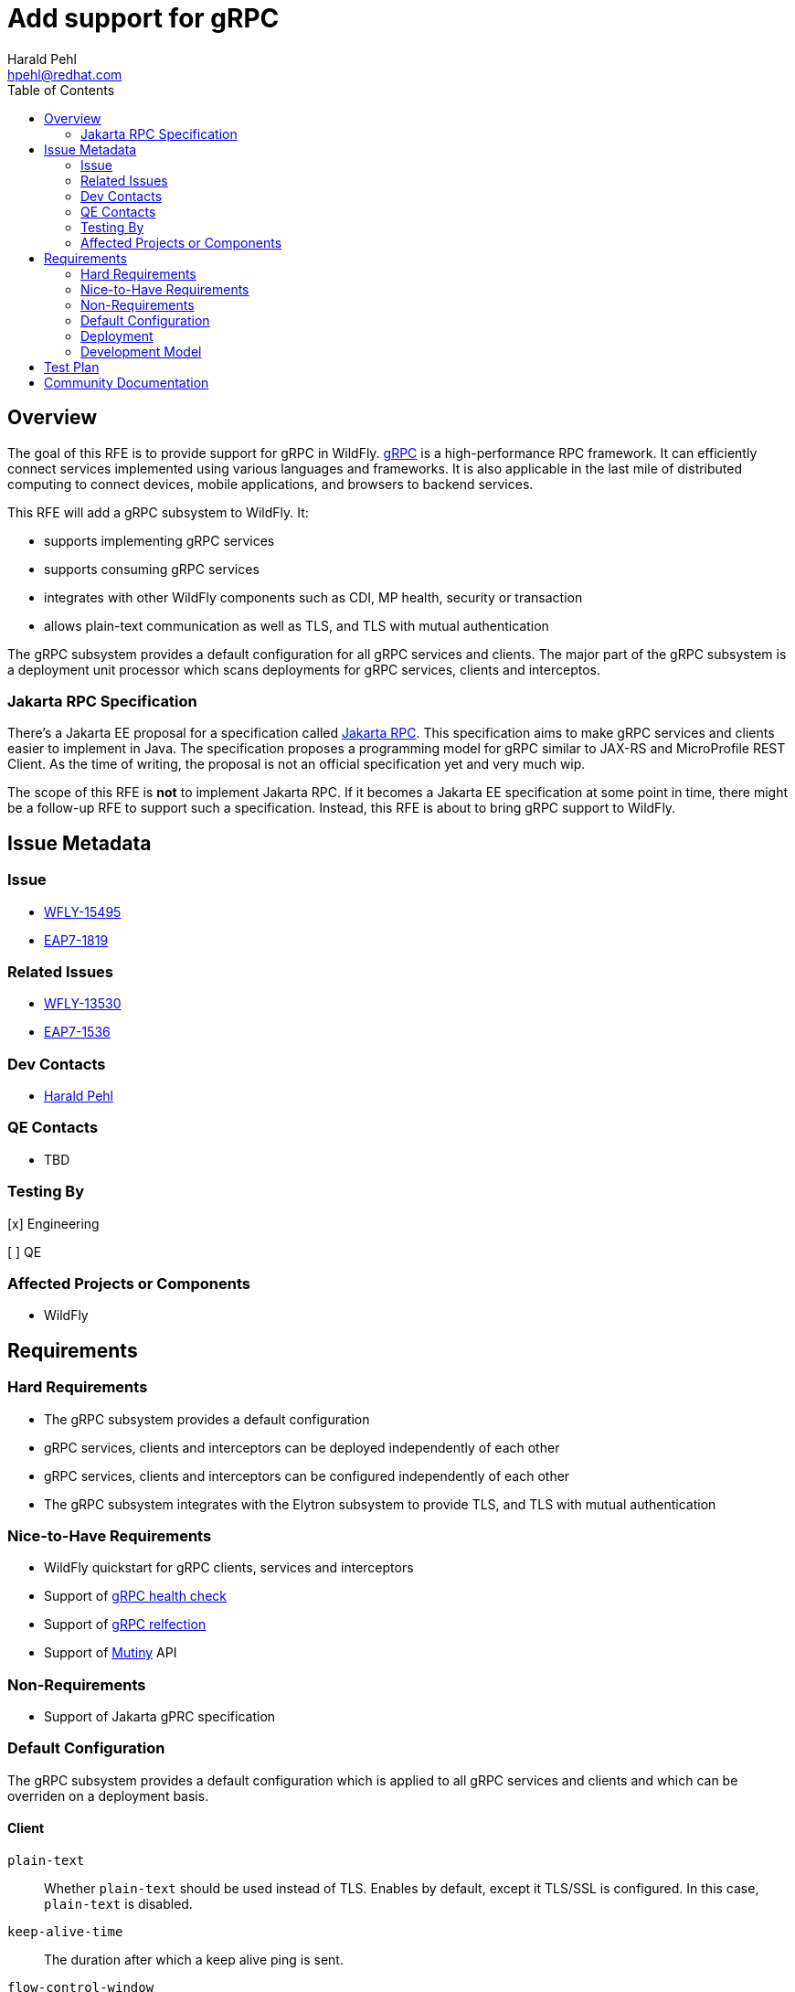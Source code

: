 = Add support for gRPC
:author:            Harald Pehl
:email:             hpehl@redhat.com
:toc:               left
:icons:             font
:idprefix:
:idseparator:       -
:issue-base-url:    https://issues.redhat.com/browse

== Overview

The goal of this RFE is to provide support for gRPC in WildFly. https://grpc.io/[gRPC] is a high-performance RPC framework.
It can efficiently connect services implemented using various languages and frameworks.
It is also applicable in the last mile of distributed computing to connect devices, mobile applications, and browsers to backend services.

This RFE will add a gRPC subsystem to WildFly.
It:

* supports implementing gRPC services
* supports consuming gRPC services
* integrates with other WildFly components such as CDI, MP health, security or transaction
* allows plain-text communication as well as TLS, and TLS with mutual authentication

The gRPC subsystem provides a default configuration for all gRPC services and clients.
The major part of the gRPC subsystem is a deployment unit processor which scans deployments for gRPC services, clients and interceptos.

=== Jakarta RPC Specification

There's a Jakarta EE proposal for a specification called https://projects.eclipse.org/reviews/jakarta-rpc-creation-review[Jakarta RPC].
This specification aims to make gRPC services and clients easier to implement in Java.
The specification proposes a programming model for gRPC similar to JAX-RS and MicroProfile REST Client.
As the time of writing, the proposal is not an official specification yet and very much wip.

The scope of this RFE is *not* to implement Jakarta RPC.
If it becomes a Jakarta EE specification at some point in time, there might be a follow-up RFE to support such a specification.
Instead, this RFE is about to bring gRPC support to WildFly.

== Issue Metadata

=== Issue

* {issue-base-url}/WFLY-15495[WFLY-15495]
* {issue-base-url}/EAP7-1819[EAP7-1819]

=== Related Issues

* {issue-base-url}/WFLY-13530[WFLY-13530]
* {issue-base-url}/EAP7-1536[EAP7-1536]

=== Dev Contacts

* mailto:hpehl@redhat.com[Harald Pehl]

=== QE Contacts

* TBD

=== Testing By

[x] Engineering

[ ] QE

=== Affected Projects or Components

* WildFly

== Requirements

=== Hard Requirements

* The gRPC subsystem provides a default configuration
* gRPC services, clients and interceptors can be deployed independently of each other
* gRPC services, clients and interceptors can be configured independently of each other
* The gRPC subsystem integrates with the Elytron subsystem to provide TLS, and TLS with mutual authentication

=== Nice-to-Have Requirements

* WildFly quickstart for gRPC clients, services and interceptors
* Support of https://github.com/grpc/grpc/blob/master/doc/health-checking.md[gRPC health check]
* Support of https://github.com/grpc/grpc/blob/master/doc/server-reflection.md[gRPC relfection]
* Support of https://smallrye.io/smallrye-mutiny/[Mutiny] API

=== Non-Requirements

* Support of Jakarta gPRC specification

=== Default Configuration

The gRPC subsystem provides a default configuration which is applied to all gRPC services and clients and which can be overriden on a deployment basis.

==== Client

`plain-text`::
Whether `plain-text` should be used instead of TLS.
Enables by default, except it TLS/SSL is configured.
In this case, `plain-text` is disabled.

`keep-alive-time`::
The duration after which a keep alive ping is sent.

`flow-control-window`::
The flow control window in bytes.
Default is 1MiB.

`idle-timeout`::
The duration without ongoing RPCs before going to idle mode.

`keep-alive-timeout`::
The amount of time the sender of a keep alive ping waits for an acknowledgement.

`keep-alive-without-calls`::
Whether keep-alive will be performed when there are no outstanding RPC on a connection.

`max-hedged-attempts`::
The max number of hedged attempts.

`max-retry-attempts`::
The max number of retry attempts.
Retry must be explicitly enabled.

`max-trace-events`::
The maximum number of channel trace events to keep in the tracer for each channel or sub-channel.

`max-inbound-message-size`::
The maximum message size allowed for a single gRPC frame (in bytes).
Default is 4 MiB.

`max-inbound-metadata-size`::
The maximum size of metadata allowed to be received (in bytes).
Default is 8192B.

`per-rpc-buffer-limit`::
The per RPC buffer limit in bytes used for retry.

`retry`::
Whether retry is enabled.
Note that retry is disabled by default.

`retry-buffer-size`::
The retry buffer size in bytes.

`user-agent`::
Use a custom user-agent.

`compression`::
The compression to use for each call.
The accepted values are gzip and identity.

==== Server

`handshake-timeout`::
The gRPC handshake timeout.

`max-inbound-message-size`::
The max inbound message size in bytes.

`max-inbound-metadata-size`::
The max inbound metadata size in bytes

`ssl.client-auth`::
Configures the engine to require/request client authentication.
NONE, REQUEST, REQUIRED

`plain-text`::
Disables SSL, and uses plain text instead.
If disabled, configure the ssl configuration.

`alpn`::
Whether ALPN should be used.

`netty.keep-alive-time`::
Sets a custom keep-alive duration.
This configures the time before sending a keepalive ping when there is no read activity.

`compression`::
gRPC compression, e.g. "gzip"

=== Deployment

gRPC services, clients and interceptors are deployed to WildFly using Jakarta EE deployments. Configuration is applied using a deployment descriptor.

==== Deployment Descriptor

[source,xml]
----
<?xml version="1.0" encoding="UTF-8"?>
<grpc xmlns="urn:wildfly:grpc:1.0">
    <server>
        <host>localhost</host>
        <port>9001</port>
        <security>
            <plain-text>true</plain-text>
            <key-manager>keyManager</key-manager>
        </security>
        <services>
            <service>
                <class>com.acme.GrpcService1</class>
                <interceptors>
                    <interceptor>
                        <class>com.acme.GrpcInterceptor1</class>
                        <priority>10</priority>
                    </interceptor>
                    <interceptor>
                        <class>com.acme.GrpcInterceptor2</class>
                        <priority>20</priority>
                    </interceptor>
                </interceptors>
            </service>
            <service>
                <class>com.acme.GrpcService2</class>
            </service>
        </services>
        <interceptors>
            <interceptor>
                <class>com.acme.GrpcInterceptor1</class>
            </interceptor>
            <interceptor>
                <class>com.acme.GrpcInterceptor2</class>
            </interceptor>
        </interceptors>
        <!--
            Other setting like timeouts, message size,
            compression (see above).
        -->
    </server>
    <clients>
        <client>
            <name>hello</name>
            <host>localhost</host>
            <port>9001</port>
            <security>
                <plain-text>true</plain-text>
                <key-manager>keyManager</key-manager>
            </security>
            <interceptors>
                <interceptor>
                    <class>com.acme.GrpcInterceptor1</class>
                    <priority>10</priority>
                </interceptor>
                <interceptor>
                    <class>com.acme.GrpcInterceptor2</class>
                    <priority>20</priority>
                </interceptor>
            </interceptors>
            <!--
                Other setting like timeouts, message size,
                compression (see above).
            -->
        </client>
    </clients>
</grpc>
----

=== Development Model

==== Services

To implement a gRPC service, the class has to extend the generated gRPC implementation base and override the methods defined in the service interface. Finally, the class has to be marked with an `@GrpcService` annotation.

If there's no access to the source code and one cannot place an annotation on the gRPC service implementation, the gRPC service has to be defined using the deployment descriptor.

==== Server Interceptors

A gRPC server interceptor has to implement `io.grpc.ServerInterceptor` and is applied to a gRPC service using an annotation or the deployment descriptor.

==== Clients

gRPC clients can be created using channels. The channel can be injected referencing the name given in the deployment descriptor. Using the channel both a blocking/synchronous clients and non-blocking/asynchronous clients can be created.

==== Client Interceptors

A gRPC client interceptor has to implement `io.grpc.ClientInterceptor` and is applied to a gRPC client using an annotation or the deployment descriptor.

== Test Plan

TBD

== Community Documentation

In a first step documentation will be provided as part of the repositories README.
